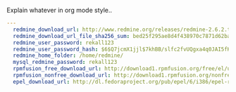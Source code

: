 
#+PROPERTY: session *scratch*
#+PROPERTY: results output
#+PROPERTY: tangle ../build/roles/redmine/vars/main.yml
#+PROPERTY: exports code

Explain whatever in org mode style..

#+BEGIN_SRC YAML
---
  redmine_download_url: http://www.redmine.org/releases/redmine-2.6.2.tar.gz
  redmine_download_url_file_sha256_sum: bed25f295ae8d4f438970c7871d62ba2fcf21749f2aaf334441f3ebab6703225
  redmine_user_password: rekall123
  redmine_user_password_hash: $6$Q7jcmX1jjl$7khBB/slfc2fvUQgxa4q0JAI5fKi7mLNuFFUkj59QiLbZQ2PQZ4dwzjxv2WzsSM3WDCEVKbLQwmE/UCR9pjv.0
  redmine_home_folder: /home/redmine/
  mysql_redmine_password: rekall123
  rpmfusion_free_download_url: http://download1.rpmfusion.org/free/el/updates/6/i386/rpmfusion-free-release-6-1.noarch.rpm
  rpmfusion_nonfree_download_url: http://download1.rpmfusion.org/nonfree/el/updates/6/i386/rpmfusion-nonfree-release-6-1.noarch.rpm
  epel_download_url: http://dl.fedoraproject.org/pub/epel/6/i386/epel-release-6-8.noarch.rpm

#+END_SRC

